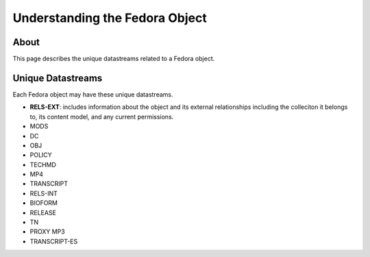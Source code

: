 Understanding the Fedora Object
===============================

About
-----

This page describes the unique datastreams related to a Fedora object.

Unique Datastreams
------------------

Each Fedora object may have these unique datastreams.

* **RELS-EXT**: includes information about the object and its external relationships including the colleciton it belongs to, its content model, and any current permissions.
* MODS
* DC
* OBJ
* POLICY
* TECHMD
* MP4
* TRANSCRIPT
* RELS-INT
* BIOFORM
* RELEASE
* TN
* PROXY MP3
* TRANSCRIPT-ES


